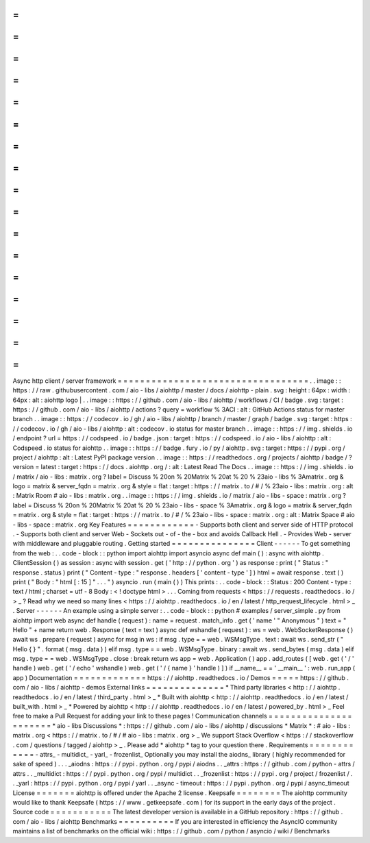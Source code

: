 =
=
=
=
=
=
=
=
=
=
=
=
=
=
=
=
=
=
=
=
=
=
=
=
=
=
=
=
=
=
=
=
=
=
Async
http
client
/
server
framework
=
=
=
=
=
=
=
=
=
=
=
=
=
=
=
=
=
=
=
=
=
=
=
=
=
=
=
=
=
=
=
=
=
=
.
.
image
:
:
https
:
/
/
raw
.
githubusercontent
.
com
/
aio
-
libs
/
aiohttp
/
master
/
docs
/
aiohttp
-
plain
.
svg
:
height
:
64px
:
width
:
64px
:
alt
:
aiohttp
logo
|
.
.
image
:
:
https
:
/
/
github
.
com
/
aio
-
libs
/
aiohttp
/
workflows
/
CI
/
badge
.
svg
:
target
:
https
:
/
/
github
.
com
/
aio
-
libs
/
aiohttp
/
actions
?
query
=
workflow
%
3ACI
:
alt
:
GitHub
Actions
status
for
master
branch
.
.
image
:
:
https
:
/
/
codecov
.
io
/
gh
/
aio
-
libs
/
aiohttp
/
branch
/
master
/
graph
/
badge
.
svg
:
target
:
https
:
/
/
codecov
.
io
/
gh
/
aio
-
libs
/
aiohttp
:
alt
:
codecov
.
io
status
for
master
branch
.
.
image
:
:
https
:
/
/
img
.
shields
.
io
/
endpoint
?
url
=
https
:
/
/
codspeed
.
io
/
badge
.
json
:
target
:
https
:
/
/
codspeed
.
io
/
aio
-
libs
/
aiohttp
:
alt
:
Codspeed
.
io
status
for
aiohttp
.
.
image
:
:
https
:
/
/
badge
.
fury
.
io
/
py
/
aiohttp
.
svg
:
target
:
https
:
/
/
pypi
.
org
/
project
/
aiohttp
:
alt
:
Latest
PyPI
package
version
.
.
image
:
:
https
:
/
/
readthedocs
.
org
/
projects
/
aiohttp
/
badge
/
?
version
=
latest
:
target
:
https
:
/
/
docs
.
aiohttp
.
org
/
:
alt
:
Latest
Read
The
Docs
.
.
image
:
:
https
:
/
/
img
.
shields
.
io
/
matrix
/
aio
-
libs
:
matrix
.
org
?
label
=
Discuss
%
20on
%
20Matrix
%
20at
%
20
%
23aio
-
libs
%
3Amatrix
.
org
&
logo
=
matrix
&
server_fqdn
=
matrix
.
org
&
style
=
flat
:
target
:
https
:
/
/
matrix
.
to
/
#
/
%
23aio
-
libs
:
matrix
.
org
:
alt
:
Matrix
Room
#
aio
-
libs
:
matrix
.
org
.
.
image
:
:
https
:
/
/
img
.
shields
.
io
/
matrix
/
aio
-
libs
-
space
:
matrix
.
org
?
label
=
Discuss
%
20on
%
20Matrix
%
20at
%
20
%
23aio
-
libs
-
space
%
3Amatrix
.
org
&
logo
=
matrix
&
server_fqdn
=
matrix
.
org
&
style
=
flat
:
target
:
https
:
/
/
matrix
.
to
/
#
/
%
23aio
-
libs
-
space
:
matrix
.
org
:
alt
:
Matrix
Space
#
aio
-
libs
-
space
:
matrix
.
org
Key
Features
=
=
=
=
=
=
=
=
=
=
=
=
-
Supports
both
client
and
server
side
of
HTTP
protocol
.
-
Supports
both
client
and
server
Web
-
Sockets
out
-
of
-
the
-
box
and
avoids
Callback
Hell
.
-
Provides
Web
-
server
with
middleware
and
pluggable
routing
.
Getting
started
=
=
=
=
=
=
=
=
=
=
=
=
=
=
=
Client
-
-
-
-
-
-
To
get
something
from
the
web
:
.
.
code
-
block
:
:
python
import
aiohttp
import
asyncio
async
def
main
(
)
:
async
with
aiohttp
.
ClientSession
(
)
as
session
:
async
with
session
.
get
(
'
http
:
/
/
python
.
org
'
)
as
response
:
print
(
"
Status
:
"
response
.
status
)
print
(
"
Content
-
type
:
"
response
.
headers
[
'
content
-
type
'
]
)
html
=
await
response
.
text
(
)
print
(
"
Body
:
"
html
[
:
15
]
"
.
.
.
"
)
asyncio
.
run
(
main
(
)
)
This
prints
:
.
.
code
-
block
:
:
Status
:
200
Content
-
type
:
text
/
html
;
charset
=
utf
-
8
Body
:
<
!
doctype
html
>
.
.
.
Coming
from
requests
<
https
:
/
/
requests
.
readthedocs
.
io
/
>
_
?
Read
why
we
need
so
many
lines
<
https
:
/
/
aiohttp
.
readthedocs
.
io
/
en
/
latest
/
http_request_lifecycle
.
html
>
_
.
Server
-
-
-
-
-
-
An
example
using
a
simple
server
:
.
.
code
-
block
:
:
python
#
examples
/
server_simple
.
py
from
aiohttp
import
web
async
def
handle
(
request
)
:
name
=
request
.
match_info
.
get
(
'
name
'
"
Anonymous
"
)
text
=
"
Hello
"
+
name
return
web
.
Response
(
text
=
text
)
async
def
wshandle
(
request
)
:
ws
=
web
.
WebSocketResponse
(
)
await
ws
.
prepare
(
request
)
async
for
msg
in
ws
:
if
msg
.
type
=
=
web
.
WSMsgType
.
text
:
await
ws
.
send_str
(
"
Hello
{
}
"
.
format
(
msg
.
data
)
)
elif
msg
.
type
=
=
web
.
WSMsgType
.
binary
:
await
ws
.
send_bytes
(
msg
.
data
)
elif
msg
.
type
=
=
web
.
WSMsgType
.
close
:
break
return
ws
app
=
web
.
Application
(
)
app
.
add_routes
(
[
web
.
get
(
'
/
'
handle
)
web
.
get
(
'
/
echo
'
wshandle
)
web
.
get
(
'
/
{
name
}
'
handle
)
]
)
if
__name__
=
=
'
__main__
'
:
web
.
run_app
(
app
)
Documentation
=
=
=
=
=
=
=
=
=
=
=
=
=
https
:
/
/
aiohttp
.
readthedocs
.
io
/
Demos
=
=
=
=
=
https
:
/
/
github
.
com
/
aio
-
libs
/
aiohttp
-
demos
External
links
=
=
=
=
=
=
=
=
=
=
=
=
=
=
*
Third
party
libraries
<
http
:
/
/
aiohttp
.
readthedocs
.
io
/
en
/
latest
/
third_party
.
html
>
_
*
Built
with
aiohttp
<
http
:
/
/
aiohttp
.
readthedocs
.
io
/
en
/
latest
/
built_with
.
html
>
_
*
Powered
by
aiohttp
<
http
:
/
/
aiohttp
.
readthedocs
.
io
/
en
/
latest
/
powered_by
.
html
>
_
Feel
free
to
make
a
Pull
Request
for
adding
your
link
to
these
pages
!
Communication
channels
=
=
=
=
=
=
=
=
=
=
=
=
=
=
=
=
=
=
=
=
=
=
*
aio
-
libs
Discussions
*
:
https
:
/
/
github
.
com
/
aio
-
libs
/
aiohttp
/
discussions
*
Matrix
*
:
#
aio
-
libs
:
matrix
.
org
<
https
:
/
/
matrix
.
to
/
#
/
#
aio
-
libs
:
matrix
.
org
>
_
We
support
Stack
Overflow
<
https
:
/
/
stackoverflow
.
com
/
questions
/
tagged
/
aiohttp
>
_
.
Please
add
*
aiohttp
*
tag
to
your
question
there
.
Requirements
=
=
=
=
=
=
=
=
=
=
=
=
-
attrs_
-
multidict_
-
yarl_
-
frozenlist_
Optionally
you
may
install
the
aiodns_
library
(
highly
recommended
for
sake
of
speed
)
.
.
.
_aiodns
:
https
:
/
/
pypi
.
python
.
org
/
pypi
/
aiodns
.
.
_attrs
:
https
:
/
/
github
.
com
/
python
-
attrs
/
attrs
.
.
_multidict
:
https
:
/
/
pypi
.
python
.
org
/
pypi
/
multidict
.
.
_frozenlist
:
https
:
/
/
pypi
.
org
/
project
/
frozenlist
/
.
.
_yarl
:
https
:
/
/
pypi
.
python
.
org
/
pypi
/
yarl
.
.
_async
-
timeout
:
https
:
/
/
pypi
.
python
.
org
/
pypi
/
async_timeout
License
=
=
=
=
=
=
=
aiohttp
is
offered
under
the
Apache
2
license
.
Keepsafe
=
=
=
=
=
=
=
=
The
aiohttp
community
would
like
to
thank
Keepsafe
(
https
:
/
/
www
.
getkeepsafe
.
com
)
for
its
support
in
the
early
days
of
the
project
.
Source
code
=
=
=
=
=
=
=
=
=
=
=
The
latest
developer
version
is
available
in
a
GitHub
repository
:
https
:
/
/
github
.
com
/
aio
-
libs
/
aiohttp
Benchmarks
=
=
=
=
=
=
=
=
=
=
If
you
are
interested
in
efficiency
the
AsyncIO
community
maintains
a
list
of
benchmarks
on
the
official
wiki
:
https
:
/
/
github
.
com
/
python
/
asyncio
/
wiki
/
Benchmarks
